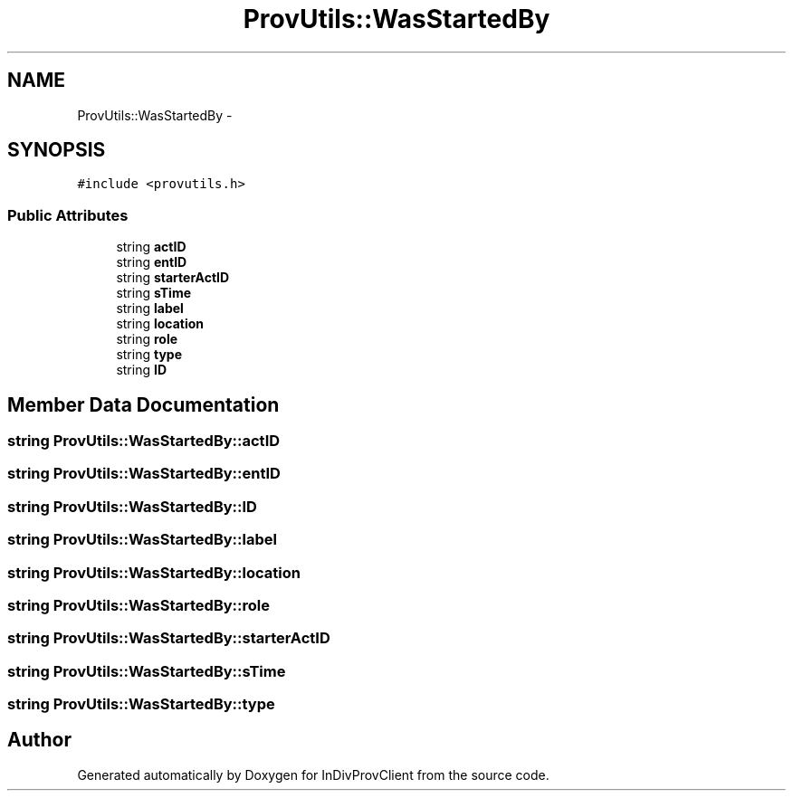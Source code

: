 .TH "ProvUtils::WasStartedBy" 3 "Sat Apr 2 2016" "InDivProvClient" \" -*- nroff -*-
.ad l
.nh
.SH NAME
ProvUtils::WasStartedBy \- 
.SH SYNOPSIS
.br
.PP
.PP
\fC#include <provutils\&.h>\fP
.SS "Public Attributes"

.in +1c
.ti -1c
.RI "string \fBactID\fP"
.br
.ti -1c
.RI "string \fBentID\fP"
.br
.ti -1c
.RI "string \fBstarterActID\fP"
.br
.ti -1c
.RI "string \fBsTime\fP"
.br
.ti -1c
.RI "string \fBlabel\fP"
.br
.ti -1c
.RI "string \fBlocation\fP"
.br
.ti -1c
.RI "string \fBrole\fP"
.br
.ti -1c
.RI "string \fBtype\fP"
.br
.ti -1c
.RI "string \fBID\fP"
.br
.in -1c
.SH "Member Data Documentation"
.PP 
.SS "string ProvUtils::WasStartedBy::actID"

.SS "string ProvUtils::WasStartedBy::entID"

.SS "string ProvUtils::WasStartedBy::ID"

.SS "string ProvUtils::WasStartedBy::label"

.SS "string ProvUtils::WasStartedBy::location"

.SS "string ProvUtils::WasStartedBy::role"

.SS "string ProvUtils::WasStartedBy::starterActID"

.SS "string ProvUtils::WasStartedBy::sTime"

.SS "string ProvUtils::WasStartedBy::type"


.SH "Author"
.PP 
Generated automatically by Doxygen for InDivProvClient from the source code\&.
